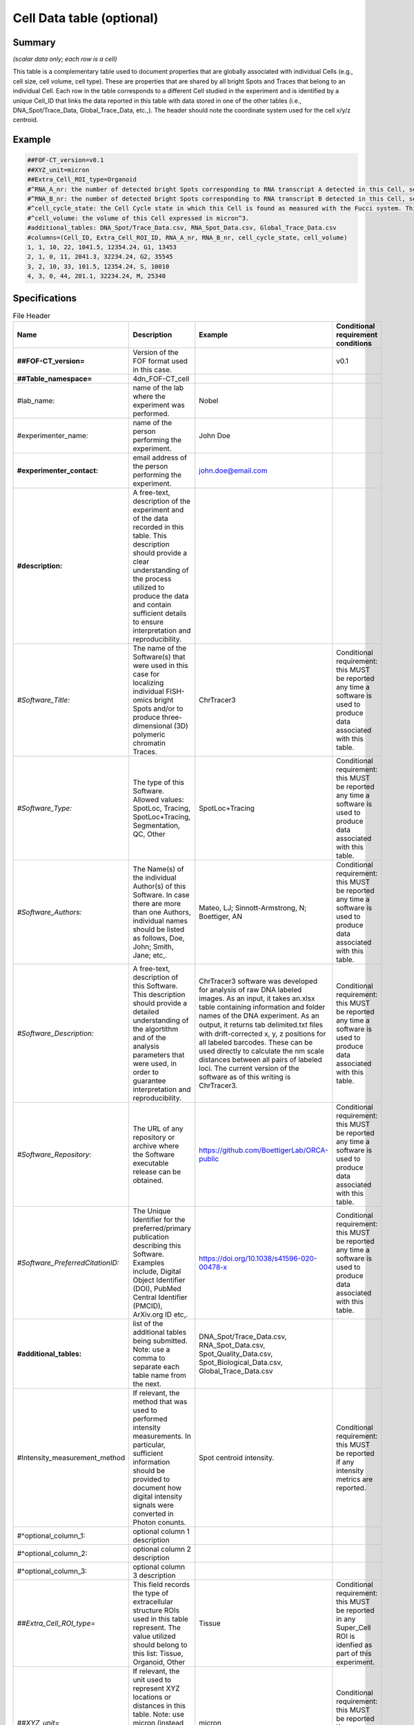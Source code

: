 Cell Data table (optional)
--------------------------

Summary
~~~~~~~

*(scalar data only; each row is a cell)*

This table is a complementary table used to document properties that are
globally associated with individual Cells (e.g., cell size, cell volume,
cell type). These are properties that are shared by all bright Spots and
Traces that belong to an individual Cell. Each row in the table
corresponds to a different Cell studied in the experiment and is
identified by a unique Cell_ID that links the data reported in this
table with data stored in one of the other tables (i.e.,
DNA_Spot/Trace_Data, Global_Trace_Data, etc.,). The header should note
the coordinate system used for the cell x/y/z centroid.

Example
~~~~~~~

.. code::

  ##FOF-CT_version=v0.1
  ##XYZ_unit=micron
  ##Extra_Cell_ROI_type=Organoid
  #^RNA_A_nr: the number of detected bright Spots corresponding to RNA transcript A detected in this Cell, see also RNA Spot Data table
  #^RNA_B_nr: the number of detected bright Spots corresponding to RNA transcript B detected in this Cell, see also RNA Spot Data table
  #^cell_cycle_state: the Cell Cycle state in which this Cell is found as measured with the Fucci system. This column can contain one of the following values: G1, S, G2 or M.
  #^cell_volume: the volume of this Cell expressed in micron^3.
  #additional_tables: DNA_Spot/Trace_Data.csv, RNA_Spot_Data.csv, Global_Trace_Data.csv
  #columns=(Cell_ID, Extra_Cell_ROI_ID, RNA_A_nr, RNA_B_nr, cell_cycle_state, cell_volume)
  1, 1, 10, 22, 1041.5, 12354.24, G1, 13453
  2, 1, 0, 11, 2041.3, 32234.24, G2, 35545
  3, 2, 10, 33, 101.5, 12354.24, S, 10010
  4, 3, 0, 44, 201.1, 32234.24, M, 25340

Specifications
~~~~~~~~~~~~~~

.. list-table:: File Header
  :header-rows: 1

  * - Name
    - Description
    - Example
    - Conditional requirement conditions
  * - **##FOF-CT_version=**
    - Version of the FOF format used in this case.
    -
    - v0.1
  * - **##Table_namespace=**
    - 4dn_FOF-CT_cell
    -
    -
  * - #lab_name:
    - name of the lab where the experiment was performed.
    - Nobel
    -
  * - #experimenter_name:
    - name of the person performing the experiment.
    - John Doe
    -
  * - **#experimenter_contact:**
    - email address of the person performing the experiment.
    - john.doe@email.com
    -
  * - **#description:**
    - A free-text, description of the experiment and of the data recorded in this table. This description should provide a clear understanding of the process utilized to produce the data and contain sufficient details to ensure interpretation and reproducibility.
    -
    -
  * - *#Software_Title:*
    - The name of the Software(s) that were used in this case for localizing individual FISH-omics bright Spots and/or to produce three-dimensional (3D) polymeric chromatin Traces.
    - ChrTracer3
    - Conditional requirement: this MUST be reported any time a software is used to produce data associated with this table.
  * - *#Software_Type:*
    - The type of this Software. Allowed values: SpotLoc, Tracing, SpotLoc+Tracing, Segmentation, QC, Other
    - SpotLoc+Tracing
    - Conditional requirement: this MUST be reported any time a software is used to produce data associated with this table.
  * - *#Software_Authors:*
    - The Name(s) of the individual Author(s) of this Software. In case there are more than one Authors, individual names should be listed as follows, Doe, John; Smith, Jane; etc,.
    - Mateo, LJ; Sinnott-Armstrong, N; Boettiger, AN
    - Conditional requirement: this MUST be reported any time a software is used to produce data associated with this table.
  * - *#Software_Description:*
    - A free-text, description of this Software. This description should provide a detailed understanding of the algortithm and of the analysis parameters that were used, in order to guarantee interpretation and reproducibility.
    - ChrTracer3 software was developed for analysis of raw DNA labeled images. As an input, it takes an.xlsx table containing information and folder names of the DNA experiment. As an output, it returns tab delimited.txt ﬁles with drift-corrected x, y, z positions for all labeled barcodes. These can be used directly to calculate the nm scale distances between all pairs of labeled loci. The current version of the software as of this writing is ChrTracer3.
    - Conditional requirement: this MUST be reported any time a software is used to produce data associated with this table.
  * - *#Software_Repository:*
    - The URL of any repository or archive where the Software executable release can be obtained.
    - https://github.com/BoettigerLab/ORCA-public
    - Conditional requirement: this MUST be reported any time a software is used to produce data associated with this table.
  * - *#Software_PreferredCitationID:*
    - The Unique Identifier for the preferred/primary publication describing this Software. Examples include, Digital Object Identifier (DOI), PubMed Central Identifier (PMCID), ArXiv.org ID etc,.
    - https://doi.org/10.1038/s41596-020-00478-x
    - Conditional requirement: this MUST be reported any time a software is used to produce data associated with this table.
  * - **#additional_tables:**
    - list of the additional tables being submitted. Note: use a comma to separate each table name from the next.
    - DNA_Spot/Trace_Data.csv, RNA_Spot_Data.csv, Spot_Quality_Data.csv, Spot_Biological_Data.csv, Global_Trace_Data.csv
    -
  * - #Intensity_measurement_method
    - If relevant, the method that was used to performed intensity measurements. In particular, sufficient information should be provided to document how digital intensity signals were converted in Photon conunts.
    - Spot centroid intensity.
    - Conditional requirement: this MUST be reported if any intensity metrics are reported.
  * - #^optional_column_1:
    - optional column 1 description
    -
    -
  * - #^optional_column_2:
    - optional column 2 description
    -
    -
  * - #^optional_column_3:
    - optional column 3 description
    -
    -
  * - *##Extra_Cell_ROI_type=*
    - This field records the type of extracellular structure ROIs used in this table represent. The value utilized should belong to this list: Tissue, Organoid, Other
    - Tissue
    - Conditional requirement: this MUST be reported in any Super_Cell ROI is idenfied as part of this experiment.
  * - *##XYZ_unit=*
    - If relevant, the unit used to represent XYZ locations or distances in this table. Note: use micron (instead of µm) to avoid problem with special, Greek symbols. Other allowed values are: nm, mm etc.
    - micron
    - Conditional requirement: this MUST be reported if any locations metrics are reported.
  * - *##time_unit=*
    - If relevant, the unit used to represent a time interval. Note: use “sec” for seconds, “msec” for milliseconds, “min” for minutes, and “hr” for hours.
    - sec
    - Conditional requirement: this MUST be reported if any time metrics are reported.
  * - *##intensity_unit=*
    - If relevant, the unit used to represent intensity measurements.
    - a.u.
    - Conditional requirement: this MUST be reported if any intensity metrics are reported.
  * - **##columns=**
    - list of the data column headers used in the table. Note: enclose the column headers and use a comma to separate each header name from the next.
    - (Spot_ID, X, Y, Z)
    -

.. list-table:: Data Columns
  :header-rows: 1

  * - Name
    - Description
    - Example
    - Conditional requirement conditions
  * - **Cell_ID**
    - This fields reports the unique identifier for Region of Interest (ROI) that represent the boundaries of a Cell identified as part of this experiment. Note: this is used to connect individual Spots or Traces that are part of the same Cell.
    - 1
    -
  * - *Extra_Cell_ROI_ID*
    - In case multiple Cells are localized within a given extracellular structure (e.g., Tissue) Region of Interest (ROI), this fields reports the unique identifier that allows to identify such as ROI. Note: this is used to connect individual Cells that are part of the same extracellular ROI.
    - 1
    - Conditional requirement: this column is mandatory if data in this table can be associated with an extracellular ROI identified as part of this experiment.
  * - optional_column_1
    -
    -
    -
  * - optional_column_2
    -
    -
    -
  * - optional_column_3
    -
    -
    -
